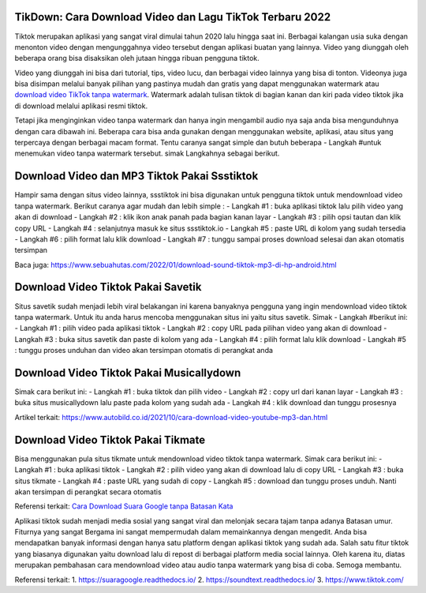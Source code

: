.. Read the Docs Template documentation master file, created by
   sphinx-quickstart on Tue Aug 26 14:19:49 2014.
   You can adapt this file completely to your liking, but it should at least
   contain the root `toctree` directive.

TikDown: Cara Download Video dan Lagu TikTok Terbaru 2022
============================

Tiktok merupakan aplikasi yang sangat viral dimulai tahun 2020 lalu hingga saat ini. Berbagai kalangan usia suka dengan menonton video dengan mengunggahnya video tersebut dengan aplikasi buatan yang lainnya. Video yang diunggah oleh beberapa orang bisa disaksikan oleh jutaan hingga ribuan pengguna tiktok.

Video yang diunggah ini bisa dari tutorial, tips, video lucu, dan berbagai video lainnya yang bisa di tonton. Videonya juga bisa disimpan melalui banyak pilihan yang pastinya mudah dan gratis yang dapat menggunakan watermark atau `download video TikTok tanpa watermark <https://www.sebuahutas.com/2021/12/cara-download-video-dan-mp3-tiktok.html>`_. Watermark adalah tulisan tiktok di bagian kanan dan kiri pada video tiktok jika di download melalui aplikasi resmi tiktok.

Tetapi jika menginginkan video tanpa watermark dan hanya ingin mengambil audio nya saja anda bisa mengunduhnya dengan cara dibawah ini. Beberapa cara bisa anda gunakan dengan menggunakan website, aplikasi, atau situs yang terpercaya dengan berbagai macam format. Tentu caranya sangat simple dan butuh beberapa - Langkah #untuk menemukan video tanpa watermark tersebut. simak Langkahnya sebagai berikut.

Download Video dan MP3 Tiktok Pakai Ssstiktok
===========================
Hampir sama dengan situs video lainnya, ssstiktok ini bisa digunakan untuk pengguna tiktok untuk mendownload video tanpa watermark. Berikut caranya agar mudah dan lebih simple :
- Langkah #1 : buka aplikasi tiktok lalu pilih video yang akan di download
- Langkah #2 : klik ikon anak panah pada bagian kanan layar
- Langkah #3 : pilih opsi tautan dan klik copy URL
- Langkah #4 : selanjutnya masuk ke situs ssstiktok.io
- Langkah #5 : paste URL di kolom yang sudah tersedia
- Langkah #6 : pilih format lalu klik download
- Langkah #7 : tunggu sampai proses download selesai dan akan otomatis tersimpan

Baca juga: https://www.sebuahutas.com/2022/01/download-sound-tiktok-mp3-di-hp-android.html

Download Video Tiktok Pakai Savetik
===========================
Situs savetik sudah menjadi lebih viral belakangan ini karena banyaknya pengguna yang ingin mendownload video tiktok tanpa watermark. Untuk itu anda harus mencoba menggunakan situs ini yaitu situs savetik. Simak - Langkah #berikut ini:
- Langkah #1 : pilih video pada aplikasi tiktok
- Langkah #2 : copy URL pada pilihan video yang akan di download
- Langkah #3 : buka situs savetik dan paste di kolom yang ada
- Langkah #4 : pilih format lalu klik download
- Langkah #5 : tunggu proses unduhan dan video akan tersimpan otomatis di perangkat anda

Download Video Tiktok Pakai Musicallydown
===========================
Simak cara berikut ini:
- Langkah #1 : buka tiktok dan pilih video
- Langkah #2 : copy url dari kanan layar
- Langkah #3 : buka situs musicallydown lalu paste pada kolom yang sudah ada
- Langkah #4 : klik download dan tunggu prosesnya

Artikel terkait: https://www.autobild.co.id/2021/10/cara-download-video-youtube-mp3-dan.html

Download Video Tiktok Pakai Tikmate
===========================
Bisa menggunakan pula situs tikmate untuk mendownload video tiktok tanpa watermark. Simak cara berikut ini:
- Langkah #1 : buka aplikasi tiktok 
- Langkah #2 : pilih video yang akan di download lalu di copy URL
- Langkah #3 : buka situs tikmate
- Langkah #4 : paste URL yang sudah di copy
- Langkah #5 : download dan tunggu proses unduh. Nanti akan tersimpan di perangkat secara otomatis

Referensi terkait: `Cara Download Suara Google tanpa Batasan Kata <https://news.google.com/articles/CAIiEFa8M6Le5KpB2uthUZtcBngqGQgEKhAIACoHCAow3OqnCzDJ9b8DMKTflQc?uo=CAUiT2h0dHBzOi8vd3d3LnRlY2hub2xhdGkuY29tLzIwMjIvMDEvY2FyYS1kb3dubG9hZC1zdWFyYS1nb29nbGUtZGFyaS10dWxpc2FuLmh0bWzSAQA&hl=en-ID&gl=ID&ceid=ID%3Aen>`_

Aplikasi tiktok sudah menjadi media sosial yang sangat viral dan melonjak secara tajam tanpa adanya Batasan umur. Fiturnya yang sangat Bergama ini sangat mempermudah dalam memainkannya dengan mengedit. Anda bisa mendapatkan banyak informasi dengan hanya satu platform dengan aplikasi tiktok yang sudah ada.
Salah satu fitur tiktok yang biasanya digunakan yaitu download lalu di repost di berbagai platform media social lainnya. Oleh karena itu, diatas merupakan pembahasan cara mendownload video atau audio tanpa watermark yang bisa di coba. Semoga membantu.

Referensi terkait:
1. https://suaragoogle.readthedocs.io/
2. https://soundtext.readthedocs.io/
3. https://www.tiktok.com/
